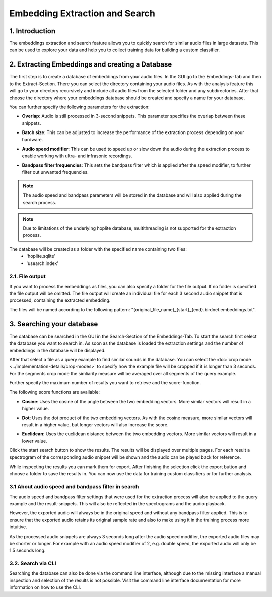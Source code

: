 Embedding Extraction and Search
===============================

1. Introduction 
----------------

The embeddings extraction and search feature allows you to quickly search for similar audio files in large datasets.
This can be used to explore your data and help you to collect training data for building a custom classifier.


2. Extracting Embeddings and creating a Database
-------------------------------------------------

The first step is to create a database of embeddings from your audio files.
In the GUI go to the Embeddings-Tab and then to the Extract-Section. There you can select the directory containing your audio files.
As with the analysis feature this will go to your directory recursively and include all audio files from the selected folder and any subdirectories.
After that choose the directory where your embeddings database should be created and specify a name for your database.

You can further specify the following parameters for the extraction:

- | **Overlap**: Audio is still processed in 3-second snippets. This parameter specifies the overlap between these snippets.
- | **Batch size**: This can be adjusted to increase the performance of the extraction process depending on your hardware.
- | **Audio speed modifier**:  This can be used to speed up or slow down the audio during the extraction process to enable working with ultra- and infrasonic recordings.
- | **Bandpass filter frequencies**: This sets the bandpass filter which is applied after the speed modifier, to further filter out unwanted frequencies.

.. note::
    The audio speed and bandpass parameters will be stored in the database and will also applied during the search process.

.. note::
    Due to limitations of the underlying hoplite database, multithreading is not supported for the extraction process.

The database will be created as a folder with the specified name containing two files:
    - 'hoplite.sqlite'
    - 'usearch.index'

2.1. File output
^^^^^^^^^^^^^^^^^^^

If you want to process the embeddings as files, you can also specify a folder for the file output. If no folder is specified the file output will be omitted.
The file output will create an individual file for each 3 second audio snippet that is processed, containing the extracted embedding.

The files will be named according to the following pattern: "{original_file_name}_{start}_{end}.birdnet.embeddings.txt".

3. Searching your database
-------------------------------------------------

The database can be searched in the GUI in the Search-Section of the Embeddings-Tab.
To start the search first select the database you want to search in. As soon as the database is loaded the extraction settings and the number of embeddings in the database will be displayed.

After that select a file as a query example to find similar sounds in the database.
You can select the :doc:`crop mode <../implementation-details/crop-modes>` to specify how the example file will be cropped if it is longer than 3 seconds. For the segments crop mode the simliarity measure will be averaged over all segments of the query example.

Further specify the maximum number of results you want to retrieve and the score-function.

The following score functions are available:

- | **Cosine**: Uses the cosine of the angle between the two embedding vectors. More similar vectors will result in a higher value.
- | **Dot**: Uses the dot product of the two embedding vectors. As with the cosine measure, more similar vectors will result in a higher value, but longer vectors will also increase the score.
- | **Euclidean**: Uses the euclidean distance between the two embedding vectors. More similar vectors will result in a lower value.

Click the start search button to show the results. The results will be displayed over multiple pages.
For each result a spectrogram of the corresponding audio snippet will be shown and the audio can be played back for reference.

While inspecting the results you can mark them for export. After finishing the selection click the export button and choose a folder to save the results in.
You can now use the data for training custom classifiers or for further analysis.


3.1 About audio speed and bandpass filter in search
^^^^^^^^^^^^^^^^^^^^^^^^^^^^^^^^^^^^^^^^^^^^^^^^^^^^^^

The audio speed and bandpass filter settings that were used for the extraction process will also be applied to the query example and the result-snippets.
This will also be reflected in the spectrograms and the audio playback.

However, the exported audio will always be in the original speed and without any bandpass filter applied.
This is to ensure that the exported audio retains its original sample rate and also to make using it in the training process more intuitive.

As the processed audio snippets are always 3 seconds long after the audio speed modifier, the exported audio files may be shorter or longer.
For example with an audio speed modifier of 2, e.g. double speed, the exported audio will only be 1.5 seconds long.

3.2. Search via CLI
^^^^^^^^^^^^^^^^^^^

Searching the database can also be done via the command line interface, although due to the missing interface a manual inspection and selection of the results is not possible.
Visit the command line interface documentation for more information on how to use the CLI.

